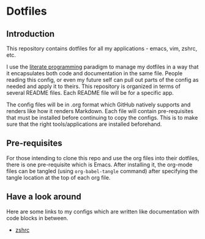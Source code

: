 * Dotfiles
** Introduction
This repository contains dotfiles for all my applications - emacs, vim, zshrc, etc.

I use the [[https://en.wikipedia.org/wiki/Literate_programming][literate programming]] paradigm to manage my dotfiles in a way that it encapsulates both code and documentation in the same file. People reading this config, or even my future self can pull out parts of the config as needed and apply it to theirs. This repository is organized in terms of several README files. Each README file will be for a specific app.

The config files will be in .org format which GitHub natively supports and renders like how it renders Markdown. Each file will contain pre-requisites that must be installed before continuing to copy the configs. This is to make sure that the right tools/applications are installed beforehand.

** Pre-requisites
For those intending to clone this repo and use the org files into their dotfiles, there is one pre-requisite which is Emacs. After installing it, the org-mode files can be tangled (using =org-babel-tangle= command) after specifying the tangle location at the top of each org file.

** Have a look around
Here are some links to my configs which are written like documentation with code blocks in between.

- [[./dot_zshrc.org][zshrc]]

